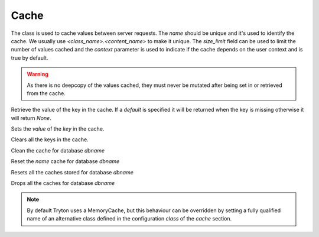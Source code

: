.. _ref-cache:
.. module:: trytond.cache

=====
Cache
=====

.. class:: Cache(name[, size_limit[, context]])

The class is used to cache values between server requests. The `name` should
be unique and it's used to identify the cache. We usually use
`<class_name>.<content_name>` to make it unique. The `size_limit` field can
be used to limit the number of values cached and the `context` parameter
is used to indicate if the cache depends on the user context and is true
by default.

.. warning::
    As there is no deepcopy of the values cached, they must never be mutated
    after being set in or retrieved from the cache.
..

.. method:: get(key[, default])

Retrieve the value of the key in the cache. If a `default` is specified it
will be returned when the key is missing otherwise it will return `None`.

.. method:: set(key, value)

Sets the `value` of the `key` in the cache.

.. method:: clear()

Clears all the keys in the cache.

.. staticmethod:: clean(dbname)

Clean the cache for database `dbname`

.. staticmethod:: reset(dbname, name)

Reset the `name` cache for database `dbname`

.. staticmethod:: resets(dbname)

Resets all the caches stored for database `dbname`

.. staticmethod:: drop(dbname)

Drops all the caches for database `dbname`

.. note::
    By default Tryton uses a MemoryCache, but this behaviour can be overridden
    by setting a fully qualified name of an alternative class defined in the
    configuration `class` of the `cache` section.
..
